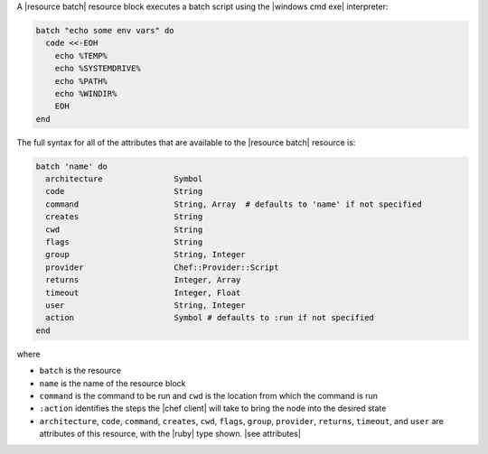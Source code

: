 .. The contents of this file are included in multiple topics.
.. This file should not be changed in a way that hinders its ability to appear in multiple documentation sets.


A |resource batch| resource block executes a batch script using the |windows cmd exe| interpreter:

.. code-block:: ruby

   batch "echo some env vars" do
     code <<-EOH
       echo %TEMP%
       echo %SYSTEMDRIVE%
       echo %PATH%
       echo %WINDIR%
       EOH
   end

The full syntax for all of the attributes that are available to the |resource batch| resource is:

.. code-block:: ruby

   batch 'name' do
     architecture               Symbol
     code                       String
     command                    String, Array  # defaults to 'name' if not specified
     creates                    String
     cwd                        String
     flags                      String
     group                      String, Integer
     provider                   Chef::Provider::Script
     returns                    Integer, Array
     timeout                    Integer, Float
     user                       String, Integer
     action                     Symbol # defaults to :run if not specified
   end

where 

* ``batch`` is the resource
* ``name`` is the name of the resource block
* ``command`` is the command to be run and ``cwd`` is the location from which the command is run
* ``:action`` identifies the steps the |chef client| will take to bring the node into the desired state
* ``architecture``, ``code``, ``command``, ``creates``, ``cwd``, ``flags``, ``group``, ``provider``, ``returns``, ``timeout``, and ``user`` are attributes of this resource, with the |ruby| type shown. |see attributes|
